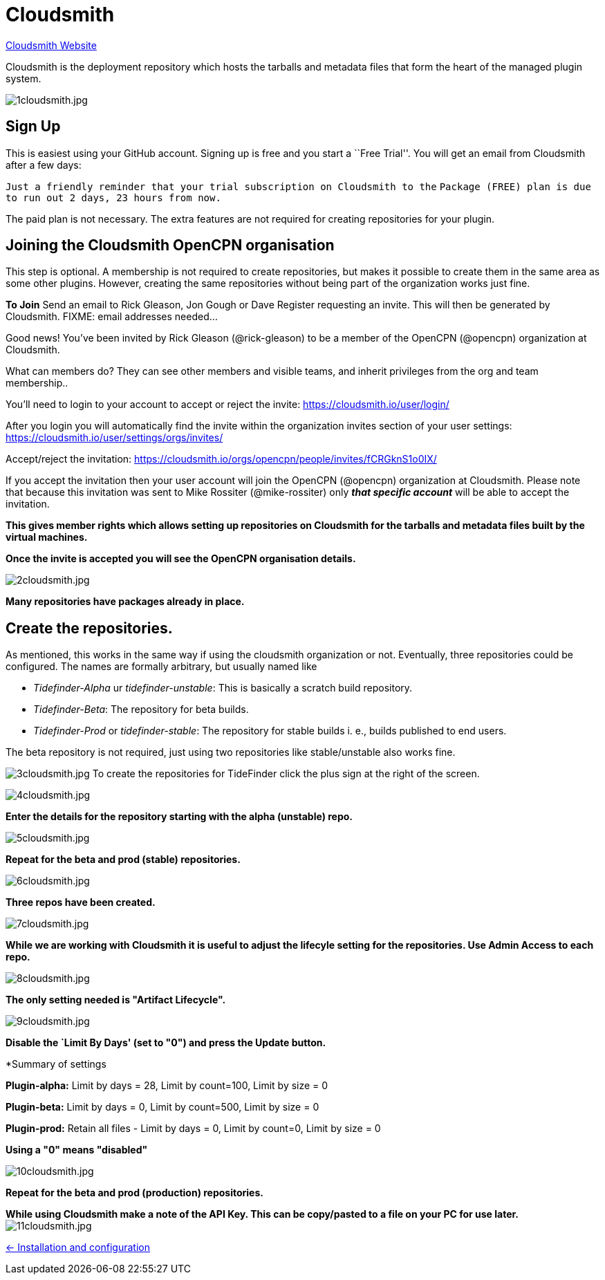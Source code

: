 = Cloudsmith

https://cloudsmith.io/[Cloudsmith Website]

Cloudsmith is the deployment repository which hosts the tarballs and metadata files that form the heart of the managed plugin system.

image:1cloudsmith.jpg[1cloudsmith.jpg]

== Sign Up

This is easiest using your GitHub account. Signing up is free and you
start a ``Free Trial''. You will get an email from Cloudsmith after a
few days:

`Just a friendly reminder that your trial subscription on Cloudsmith to the`
`Package (FREE) plan is due to run out 2 days, 23 hours from now.`

The paid plan is not necessary. The extra features are not required for
creating repositories for your plugin.

== Joining the Cloudsmith OpenCPN organisation

This step is optional. A membership is not required to create
repositories, but makes it possible to create them in the same area as
some other plugins. However, creating the same repositories
without being part of the organization works just fine.

*To Join* Send an email to Rick Gleason, Jon Gough or Dave Register
requesting an invite. This will then be generated by Cloudsmith. FIXME:
email addresses needed…

Good news! You’ve been invited by Rick Gleason (@rick-gleason) to be a
member of the OpenCPN (@opencpn) organization at Cloudsmith.

What can members do? They can see other members and visible teams, and
inherit privileges from the org and team membership..

You’ll need to login to your account to accept or reject the invite:
https://cloudsmith.io/user/login/[https://cloudsmith.io/user/login/]

After you login you will automatically find the invite within the
organization invites section of your user settings:
https://cloudsmith.io/user/settings/orgs/invites/[https://cloudsmith.io/user/settings/orgs/invites/]

Accept/reject the invitation:
https://cloudsmith.io/orgs/opencpn/people/invites/fCRGknS1o0IXDV4U/[https://cloudsmith.io/orgs/opencpn/people/invites/fCRGknS1o0IX/]

If you accept the invitation then your user account will join the
OpenCPN (@opencpn) organization at Cloudsmith. Please note that because
this invitation was sent to Mike Rossiter (@mike-rossiter) only *_that
specific account_* will be able to accept the invitation.

*This gives member rights which allows setting up repositories on
Cloudsmith for the tarballs and metadata files built by the virtual
machines.*

*Once the invite is accepted you will see the OpenCPN organisation
details.*

image:2cloudsmith.jpg[2cloudsmith.jpg]

*Many repositories have packages already in place.*

== Create the repositories.

As mentioned, this works in the same way if using the cloudsmith organization
or not. Eventually, three repositories could be configured. The names
are formally arbitrary, but usually named like

  - _Tidefinder-Alpha_ ur _tidefinder-unstable_: This is basically a scratch
     build repository.
  - _Tidefinder-Beta_: The repository for beta builds.
  - _Tidefinder-Prod_ or _tidefinder-stable_: The repository for stable
    builds i. e., builds published to end users.

The beta repository is not required, just using two repositories like 
stable/unstable also works fine.

image:3cloudsmith.jpg[3cloudsmith.jpg]
To create the repositories for TideFinder click the plus sign at the right
of the screen.

image:4cloudsmith.jpg[4cloudsmith.jpg]

*Enter the details for the repository starting with the alpha
(unstable) repo.*

image:5cloudsmith.jpg[5cloudsmith.jpg]

*Repeat for the beta and prod (stable) repositories.*

image:6cloudsmith.jpg[6cloudsmith.jpg]

*Three repos have been created.*

image:7cloudsmith.jpg[7cloudsmith.jpg]

*While we are working with Cloudsmith it is useful to adjust the
lifecyle setting for the repositories. Use Admin Access to each repo.*

image:8cloudsmith.jpg[8cloudsmith.jpg]

*The only setting needed is "Artifact Lifecycle".*

image:9cloudsmith.jpg[9cloudsmith.jpg]

*Disable the `Limit By Days' (set to "0") and press the Update button.*

*Summary of settings

*Plugin-alpha:* Limit by days = 28, Limit by count=100, Limit by size = 0

*Plugin-beta:* Limit by days = 0, Limit by count=500, Limit by size = 0

*Plugin-prod:* Retain all files -  Limit by days = 0, Limit by count=0, Limit by size = 0  

*Using a "0" means "disabled"*

image:10cloudsmith.jpg[10cloudsmith.jpg]

*Repeat for the beta and prod (production) repositories.*

*While using Cloudsmith make a note of the API Key. This can be
copy/pasted to a file on your PC for use later.*
image:11cloudsmith.jpg[11cloudsmith.jpg]

xref:../InstallConfigure.adoc[<- Installation and configuration]

